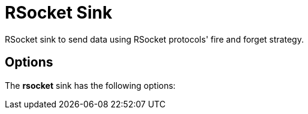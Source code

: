 //tag::ref-doc[]
= RSocket Sink

RSocket sink to send data using RSocket protocols' fire and forget strategy.

== Options

The **$$rsocket$$** $$sink$$ has the following options:

//tag::configuration-properties[]
//end::configuration-properties[]


//end::ref-doc[]
